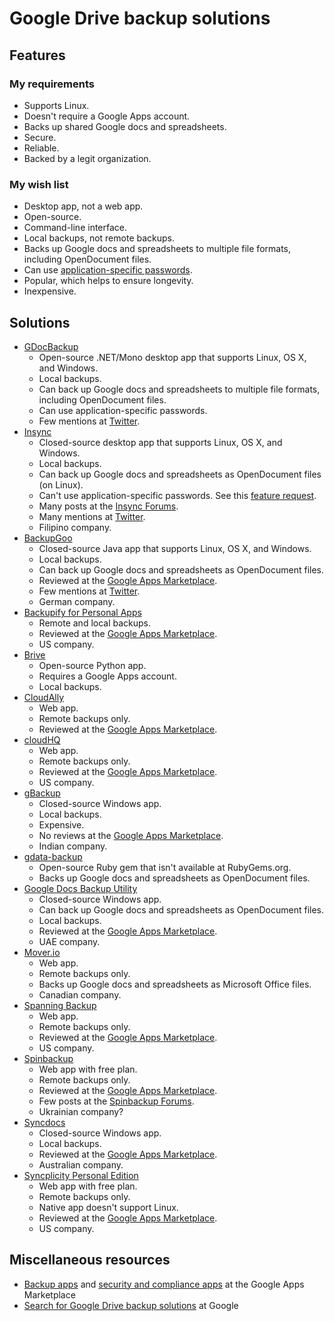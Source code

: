 * Google Drive backup solutions

** Features

*** My requirements

- Supports Linux.
- Doesn't require a Google Apps account.
- Backs up shared Google docs and spreadsheets.
- Secure.
- Reliable.
- Backed by a legit organization.

*** My wish list

- Desktop app, not a web app.
- Open-source.
- Command-line interface.
- Local backups, not remote backups.
- Backs up Google docs and spreadsheets to multiple file formats, including
  OpenDocument files.
- Can use [[http://support.google.com/accounts/bin/answer.py?answer%3D185833][application-specific passwords]].
- Popular, which helps to ensure longevity.
- Inexpensive.

** Solutions

- [[http://gs.fhtino.it/gdocbackup][GDocBackup]]
  - Open-source .NET/Mono desktop app that supports Linux, OS X, and Windows.
  - Local backups.
  - Can back up Google docs and spreadsheets to multiple file formats, including
    OpenDocument files.
  - Can use application-specific passwords.
  - Few mentions at [[https://twitter.com/search?q%3DGDocBackup][Twitter]].
- [[https://www.insynchq.com/][Insync]]
  - Closed-source desktop app that supports Linux, OS X, and Windows.
  - Local backups.
  - Can back up Google docs and spreadsheets as OpenDocument files (on Linux).
  - Can't use application-specific passwords. See this [[https://support.insynchq.com/forums/discussion/2248/application-specific-passwords][feature request]].
  - Many posts at the [[https://forums.insynchq.com/][Insync Forums]].
  - Many mentions at [[https://twitter.com/search?q%3Dinsynchq][Twitter]].
  - Filipino company.
- [[http://www.backupgoo.com/][BackupGoo]]
  - Closed-source Java app that supports Linux, OS X, and Windows.
  - Local backups.
  - Can back up Google docs and spreadsheets as OpenDocument files.
  - Reviewed at the [[http://www.google.com/enterprise/marketplace/viewListing?productListingId%3D5711%2B8741222018438730284][Google Apps Marketplace]].
  - Few mentions at [[https://twitter.com/search?q%3DBackupGoo][Twitter]].
  - German company.
- [[https://www.backupify.com/products/personal-apps-backup][Backupify for Personal Apps]]
  - Remote and local backups.
  - Reviewed at the [[http://www.google.com/enterprise/marketplace/viewListing?productListingId%3D5941%2B16825965296321823984][Google Apps Marketplace]].
  - US company.
- [[https://github.com/x8wk/Brive][Brive]]
  - Open-source Python app.
  - Requires a Google Apps account.
  - Local backups.
- [[http://www.cloudally.com/][CloudAlly]]
  - Web app.
  - Remote backups only.
  - Reviewed at the [[http://www.google.com/enterprise/marketplace/viewListing?productListingId%3D7570%2B4216490100862013731][Google Apps Marketplace]].
- [[https://www.cloudhq.net/][cloudHQ]]
  - Web app.
  - Remote backups only.
  - Reviewed at the [[http://www.google.com/enterprise/marketplace/viewListing?productListingId%3D8735%2B17612927972515907802][Google Apps Marketplace]].
  - US company.
- [[http://www.cloudcodes.com/gbackup-overview.html][gBackup]]
  - Closed-source Windows app.
  - Local backups.
  - Expensive.
  - No reviews at the [[http://www.google.com/enterprise/marketplace/viewListing?productListingId%3D13364%2B12591807170902385401][Google Apps Marketplace]].
  - Indian company.
- [[https://github.com/joeyates/gdata-backup][gdata-backup]]
  - Open-source Ruby gem that isn't available at RubyGems.org.
  - Backs up Google docs and spreadsheets as OpenDocument files.
- [[http://www.workflow.ae/Products.aspx][Google Docs Backup Utility]]
  - Closed-source Windows app.
  - Can back up Google docs and spreadsheets as OpenDocument files.
  - Local backups.
  - Reviewed at the [[http://www.google.com/enterprise/marketplace/viewListing?productListingId%3D9131%2B10805174587466619095][Google Apps Marketplace]].
  - UAE company.
- [[http://mover.io/][Mover.io]]
  - Web app.
  - Remote backups only.
  - Backs up Google docs and spreadsheets as Microsoft Office files.
  - Canadian company.
- [[http://spanning.com/backup/][Spanning Backup]]
  - Web app.
  - Remote backups only.
  - Reviewed at the [[http://www.google.com/enterprise/marketplace/viewListing?productListingId%3D68%2B17631887083757151838][Google Apps Marketplace]].
  - US company.
- [[https://spinbackup.com/][Spinbackup]]
  - Web app with free plan.
  - Remote backups only.
  - Reviewed at the [[http://www.google.com/enterprise/marketplace/viewListing?productListingId%3D22892%2B14686471106569761297][Google Apps Marketplace]].
  - Few posts at the [[http://forum.spinbackup.com/][Spinbackup Forums]].
  - Ukrainian company?
- [[http://www.syncdocs.com/][Syncdocs]]
  - Closed-source Windows app.
  - Local backups.
  - Reviewed at the [[http://www.google.com/enterprise/marketplace/viewListing?productListingId%3D7546%2B16949744728391811088][Google Apps Marketplace]].
  - Australian company.
- [[http://www.syncplicity.com/products/personal-edition][Syncplicity Personal Edition]]
  - Web app with free plan.
  - Remote backups only.
  - Native app doesn't support Linux.
  - Reviewed at the [[http://www.google.com/enterprise/marketplace/viewListing?productListingId%3D393%2B9547105767200082343][Google Apps Marketplace]].
  - US company.

** Miscellaneous resources

- [[http://www.google.com/enterprise/marketplace/search?query%3Dbackup%2B|%2Bbackups%2B|%2B"back%2Bup"][Backup apps]] and [[http://www.google.com/enterprise/marketplace/search?categoryId%3D8&orderBy%3DMOST_REVIEWED][security and compliance apps]] at the Google Apps Marketplace
- [[google:%2522Google%2BDrive%2522%2B|%2B%2522Google%2BDocs%2522%2Bbackups][Search for Google Drive backup solutions]] at Google
